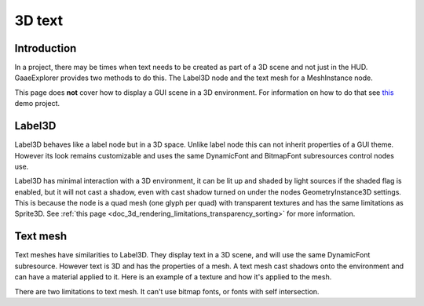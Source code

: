 .. _doc_3d_text:

3D text
=======

Introduction
------------

In a project, there may be times when text needs to be created as
part of a 3D scene and not just in the HUD. GaaeExplorer provides two
methods to do this. The Label3D node and the text mesh for a
MeshInstance node.

This page does **not** cover how to display a GUI scene in a 3D
environment. For information on how to do that see `this <https://github.com/godotengine/godot-demo-projects/tree/master/viewport/2d_in_3d>`__
demo project.

Label3D
-------

.. image:: img/label_3d.png

Label3D behaves like a label node but in a 3D space. Unlike label
node this can not inherit properties of a GUI theme. However its
look remains customizable and uses the same DynamicFont and BitmapFont
subresources control nodes use.

Label3D has minimal interaction with a 3D environment, it can be lit
up and shaded by light sources if the shaded flag is enabled, but it
will not cast a shadow, even with cast shadow turned on under the nodes
GeometryInstance3D settings. This is because the node is a quad mesh
(one glyph per quad) with transparent textures and has the same limitations
as Sprite3D. See :ref:`this page <doc_3d_rendering_limitations_transparency_sorting>`
for more information.

Text mesh
---------

.. image:: img/text_mesh.png

Text meshes have similarities to Label3D. They display text in a 3D
scene, and will use the same DynamicFont subresource. However text is 3D and
has the properties of a mesh. A text mesh cast shadows onto the environment
and can have a material applied to it. Here is an example of a texture and
how it's applied to the mesh.

.. image:: img/text_mesh_texture.png

.. image:: img/text_mesh_textured.png

There are two limitations to text mesh. It can't use bitmap fonts, or fonts
with self intersection.
